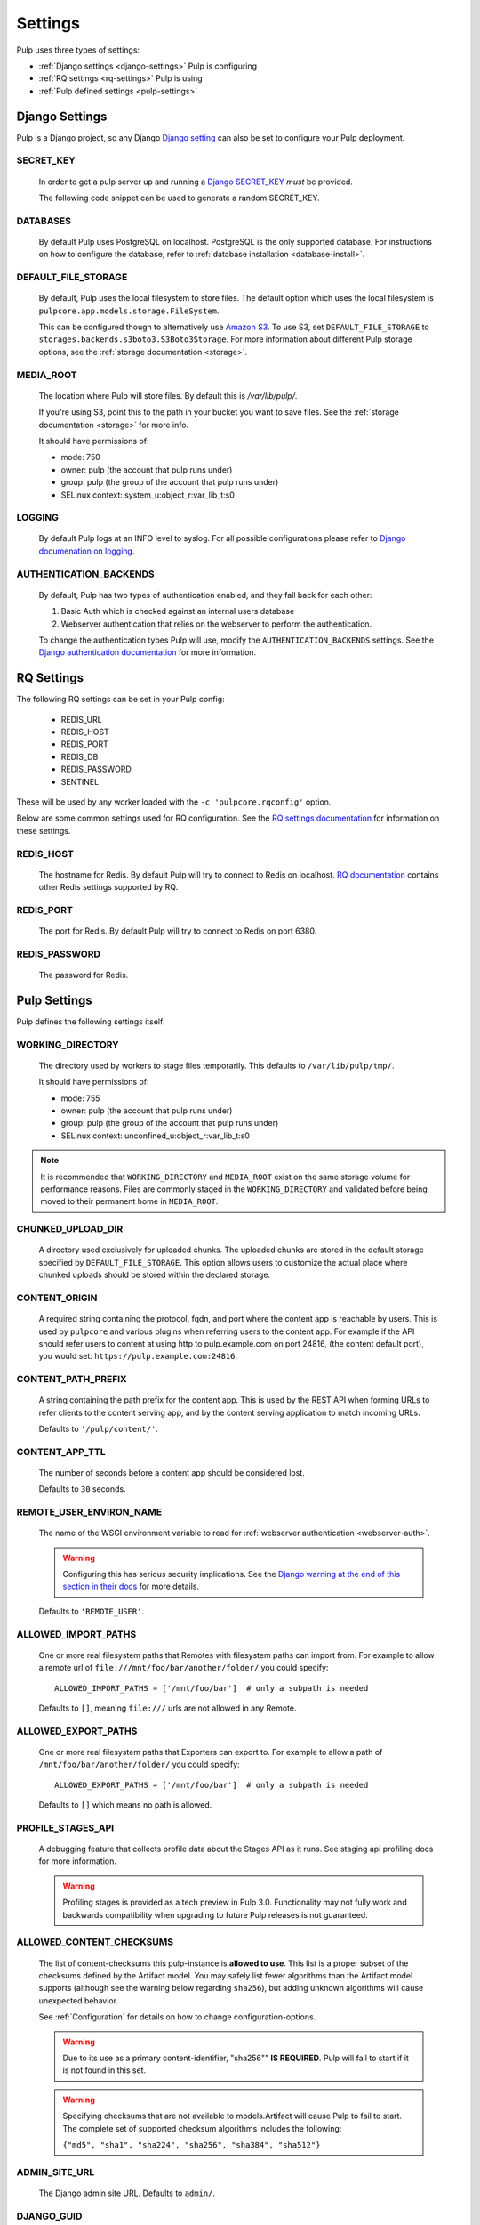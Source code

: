 .. _settings:

Settings
========

Pulp uses three types of settings:

* :ref:`Django settings <django-settings>` Pulp is configuring
* :ref:`RQ settings <rq-settings>` Pulp is using
* :ref:`Pulp defined settings <pulp-settings>`


.. _django-settings:

Django Settings
---------------

Pulp is a Django project, so any Django `Django setting
<https://docs.djangoproject.com/en/2.2/ref/settings/>`_ can also be set to configure your Pulp
deployment.

SECRET_KEY
^^^^^^^^^^

    In order to get a pulp server up and running a `Django SECRET_KEY
    <https://docs.djangoproject.com/en/2.2/ref/settings/#secret-key>`_ *must* be
    provided.

    The following code snippet can be used to generate a random SECRET_KEY.

.. code-block:: python
   :linenos:

   import random

   chars = 'abcdefghijklmnopqrstuvwxyz0123456789!@#$%^&*(-_=+)'
   print(''.join(random.choice(chars) for i in range(50)))

DATABASES
^^^^^^^^^

   By default Pulp uses PostgreSQL on localhost. PostgreSQL is the only supported database. For
   instructions on how to configure the database, refer to :ref:`database installation <database-install>`.

DEFAULT_FILE_STORAGE
^^^^^^^^^^^^^^^^^^^^

   By default, Pulp uses the local filesystem to store files. The default option which
   uses the local filesystem is ``pulpcore.app.models.storage.FileSystem``.

   This can be configured though to alternatively use `Amazon S3 <https://aws.amazon.com/s3/>`_. To
   use S3, set ``DEFAULT_FILE_STORAGE`` to ``storages.backends.s3boto3.S3Boto3Storage``. For more
   information about different Pulp storage options, see the :ref:`storage documentation <storage>`.

MEDIA_ROOT
^^^^^^^^^^

   The location where Pulp will store files. By default this is `/var/lib/pulp/`.

   If you're using S3, point this to the path in your bucket you want to save files. See the
   :ref:`storage documentation <storage>` for more info.

   It should have permissions of:

   * mode: 750
   * owner: pulp (the account that pulp runs under)
   * group: pulp (the group of the account that pulp runs under)
   * SELinux context: system_u:object_r:var_lib_t:s0

LOGGING
^^^^^^^

   By default Pulp logs at an INFO level to syslog. For all possible configurations please
   refer to `Django documenation on logging <https://docs.djangoproject.com/en/2
   .2/topics/logging/#configuring-logging>`_.

AUTHENTICATION_BACKENDS
^^^^^^^^^^^^^^^^^^^^^^^

   By default, Pulp has two types of authentication enabled, and they fall back for each other:

   1. Basic Auth which is checked against an internal users database
   2. Webserver authentication that relies on the webserver to perform the authentication.

   To change the authentication types Pulp will use, modify the ``AUTHENTICATION_BACKENDS``
   settings. See the `Django authentication documentation <https://docs.djangoproject.com/en/2.2/
   topics/auth/customizing/#authentication-backends>`_ for more information.

.. _rq-settings:

RQ Settings
-----------

The following RQ settings can be set in your Pulp config:

  * REDIS_URL
  * REDIS_HOST
  * REDIS_PORT
  * REDIS_DB
  * REDIS_PASSWORD
  * SENTINEL

These will be used by any worker loaded with the ``-c 'pulpcore.rqconfig'`` option.

Below are some common settings used for RQ configuration. See the `RQ settings documentation
<http://python-rq.org/docs/workers/#using-a-config-file>`_ for information on these settings.

REDIS_HOST
^^^^^^^^^^

   The hostname for Redis. By default Pulp will try to connect to Redis on localhost. `RQ
   documentation <https://python-rq.org/docs/workers/>`_ contains other Redis settings
   supported by RQ.

REDIS_PORT
^^^^^^^^^^

   The port for Redis. By default Pulp will try to connect to Redis on port 6380.

REDIS_PASSWORD
^^^^^^^^^^^^^^

   The password for Redis.


.. _pulp-settings:

Pulp Settings
-------------

Pulp defines the following settings itself:

WORKING_DIRECTORY
^^^^^^^^^^^^^^^^^

   The directory used by workers to stage files temporarily. This defaults to
   ``/var/lib/pulp/tmp/``.

   It should have permissions of:

   * mode: 755
   * owner: pulp (the account that pulp runs under)
   * group: pulp (the group of the account that pulp runs under)
   * SELinux context: unconfined_u:object_r:var_lib_t:s0

.. note::

    It is recommended that ``WORKING_DIRECTORY`` and ``MEDIA_ROOT`` exist on the same storage
    volume for performance reasons. Files are commonly staged in the ``WORKING_DIRECTORY`` and
    validated before being moved to their permanent home in ``MEDIA_ROOT``.

CHUNKED_UPLOAD_DIR
^^^^^^^^^^^^^^^^^^

   A directory used exclusively for uploaded chunks. The uploaded chunks are stored in the default
   storage specified by ``DEFAULT_FILE_STORAGE``. This option allows users to customize the actual
   place where chunked uploads should be stored within the declared storage.

CONTENT_ORIGIN
^^^^^^^^^^^^^^

   A required string containing the protocol, fqdn, and port where the content app is reachable by
   users. This is used by ``pulpcore`` and various plugins when referring users to the content app.
   For example if the API should refer users to content at using http to pulp.example.com on port
   24816, (the content default port), you would set: ``https://pulp.example.com:24816``.


.. _content-path-prefix:

CONTENT_PATH_PREFIX
^^^^^^^^^^^^^^^^^^^

   A string containing the path prefix for the content app. This is used by the REST API when
   forming URLs to refer clients to the content serving app, and by the content serving application
   to match incoming URLs.

   Defaults to ``'/pulp/content/'``.


.. _content-app-ttl:

CONTENT_APP_TTL
^^^^^^^^^^^^^^^

   The number of seconds before a content app should be considered lost.

   Defaults to ``30`` seconds.


.. _remote-user-environ-name:

REMOTE_USER_ENVIRON_NAME
^^^^^^^^^^^^^^^^^^^^^^^^

   The name of the WSGI environment variable to read for :ref:`webserver authentication
   <webserver-auth>`.

   .. warning::

      Configuring this has serious security implications. See the `Django warning at the end of this
      section in their docs <https://docs.djangoproject.com/en/2.2/howto/auth-remote-user/
      #configuration>`_ for more details.

   Defaults to ``'REMOTE_USER'``.


.. _allowed-import-paths:

ALLOWED_IMPORT_PATHS
^^^^^^^^^^^^^^^^^^^^

   One or more real filesystem paths that Remotes with filesystem paths can import from. For example
   to allow a remote url of ``file:///mnt/foo/bar/another/folder/`` you could specify::

       ALLOWED_IMPORT_PATHS = ['/mnt/foo/bar']  # only a subpath is needed

   Defaults to ``[]``, meaning ``file:///`` urls are not allowed in any Remote.

.. _allowed-export-paths:

ALLOWED_EXPORT_PATHS
^^^^^^^^^^^^^^^^^^^^

   One or more real filesystem paths that Exporters can export to. For example to allow a path of
   ``/mnt/foo/bar/another/folder/`` you could specify::

       ALLOWED_EXPORT_PATHS = ['/mnt/foo/bar']  # only a subpath is needed

   Defaults to ``[]`` which means no path is allowed.


PROFILE_STAGES_API
^^^^^^^^^^^^^^^^^^

   A debugging feature that collects profile data about the Stages API as it runs. See
   staging api profiling docs for more information.

   .. warning::

      Profiling stages is provided as a tech preview in Pulp 3.0. Functionality may not fully work
      and backwards compatibility when upgrading to future Pulp releases is not guaranteed.

.. _allowed-content-checksums:

ALLOWED_CONTENT_CHECKSUMS
^^^^^^^^^^^^^^^^^^^^^^^^^

    The list of content-checksums this pulp-instance is **allowed to use**. This list is a
    proper subset of the checksums defined by the Artifact model. You may safely list fewer
    algorithms than the Artifact model supports (although see the warning below regarding ``sha256``),
    but adding unknown algorithms will cause unexpected behavior.

    See :ref:`Configuration` for details on how to change configuration-options.

    .. warning::
      Due to its use as a primary content-identifier, "sha256"" **IS REQUIRED**. Pulp will
      fail to start if it is not found in this set.

    .. warning::
      Specifying checksums that are not available to models.Artifact will cause Pulp to fail to start.
      The complete set of supported checksum algorithms includes the following:

      ``{"md5", "sha1", "sha224", "sha256", "sha384", "sha512"}``

ADMIN_SITE_URL
^^^^^^^^^^^^^^

    The Django admin site URL. Defaults to ``admin/``.


DJANGO_GUID
^^^^^^^^^^^

    Pulp uses ``django-guid`` to append correlation IDs to logging messages. Correlation IDs are
    autogenerated by default but can also be sent as a header with each request. They are also
    returned as a header in the response and are recorded in the ``logging_cid`` field of tasks.

    For more information on how to configure the ``DJANGO_GUID`` setting, see the `django-guid
    settings documentation <https://django-guid.readthedocs.io/en/latest/settings.html>`_.

    This feature is provided as a tech preview and backwards incompatible changes may affect it in
    future releases of Pulp.
